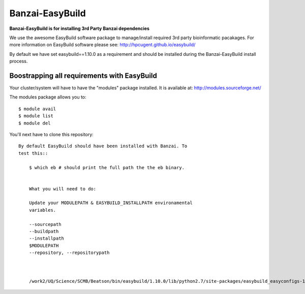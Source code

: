 Banzai-EasyBuild
================

**Banzai-EasyBuild is for installing 3rd Party Banzai dependencies**

We use the awesome EasyBuild software package to manage/install required 3rd
party bioinformatic pacakages. For more information on EasyBuild software
please see: http://hpcugent.github.io/easybuild/

By default we have set easybuild==1.10.0 as a requirement and should be
installed during the Banzai-EasyBuild install process.


Boostrapping all requirements with EasyBuild
--------------------------------------------

Your cluster/system will have to have the "modules" package installed. It is 
available at: http://modules.sourceforge.net/

The modules package allows you to:: 

    $ module avail
    $ module list
    $ module del

You'll next have to clone this repository::


            By default EasyBuild should have been installed with Banzai. To
            test this::

                $ which eb # should print the full path the the eb binary.


                What you will need to do:

                Update your MODULEPATH & EASYBUILD_INSTALLPATH environamental
                variables.

                --sourcepath
                --buildpath
                --installpath
                $MODULEPATH
                --repository, --repositorypath



                /work2/UQ/Science/SCMB/Beatson/bin/easybuild/1.10.0/lib/python2.7/site-packages/easybuild_easyconfigs-1.10.0.0-py2.7.egg/easybuild/easyconfigs
